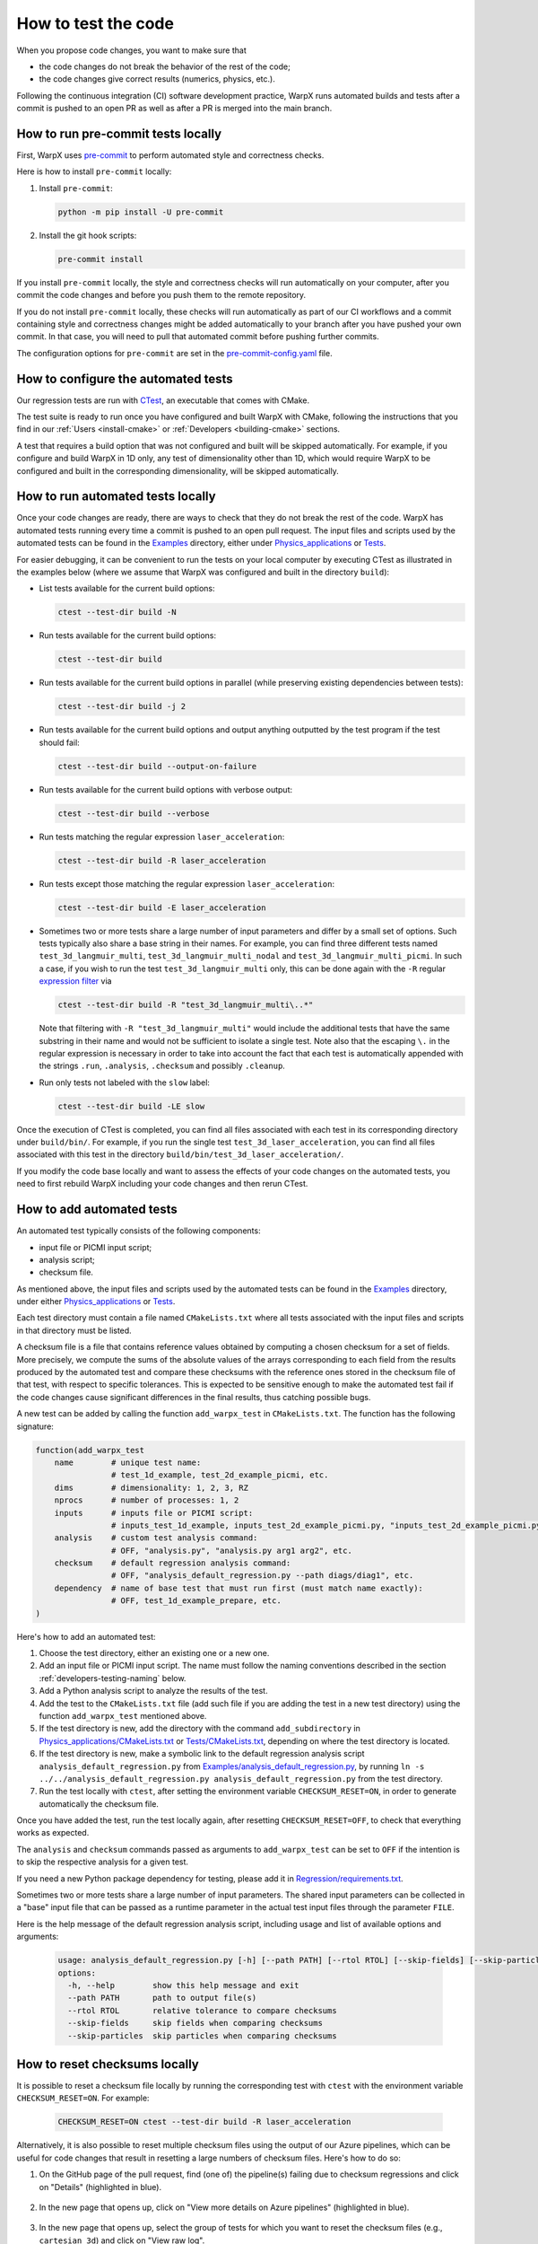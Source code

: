 .. _developers-testing:

How to test the code
====================

When you propose code changes, you want to make sure that

* the code changes do not break the behavior of the rest of the code;
* the code changes give correct results (numerics, physics, etc.).

Following the continuous integration (CI) software development practice, WarpX runs automated builds and tests after a commit is pushed to an open PR as well as after a PR is merged into the main branch.

How to run pre-commit tests locally
-----------------------------------

First, WarpX uses `pre-commit <https://pre-commit.com/>`__ to perform automated style and correctness checks.

Here is how to install ``pre-commit`` locally:

#. Install ``pre-commit``:

   .. code-block:: sh

      python -m pip install -U pre-commit

#. Install the git hook scripts:

   .. code-block:: sh

      pre-commit install

If you install ``pre-commit`` locally, the style and correctness checks will run automatically on your computer, after you commit the code changes and before you push them to the remote repository.

If you do not install ``pre-commit`` locally, these checks will run automatically as part of our CI workflows and a commit containing style and correctness changes might be added automatically to your branch after you have pushed your own commit.
In that case, you will need to pull that automated commit before pushing further commits.

The configuration options for ``pre-commit`` are set in the `pre-commit-config.yaml <https://github.com/ECP-WarpX/WarpX/blob/development/.pre-commit-config.yaml>`__ file.

How to configure the automated tests
------------------------------------

Our regression tests are run with `CTest <https://cmake.org/cmake/help/book/mastering-cmake/chapter/Testing%20With%20CMake%20and%20CTest.html#>`__, an executable that comes with CMake.

The test suite is ready to run once you have configured and built WarpX with CMake, following the instructions that you find in our :ref:`Users <install-cmake>` or :ref:`Developers <building-cmake>` sections.

A test that requires a build option that was not configured and built will be skipped automatically. For example, if you configure and build WarpX in 1D only, any test of dimensionality other than 1D, which would require WarpX to be configured and built in the corresponding dimensionality, will be skipped automatically.

How to run automated tests locally
----------------------------------

Once your code changes are ready, there are ways to check that they do not break the rest of the code.
WarpX has automated tests running every time a commit is pushed to an open pull request.
The input files and scripts used by the automated tests can be found in the `Examples <https://github.com/ECP-WarpX/WarpX/tree/development/Examples>`__ directory, either under `Physics_applications <https://github.com/ECP-WarpX/WarpX/tree/development/Examples/Physics_applications>`__ or `Tests <https://github.com/ECP-WarpX/WarpX/tree/development/Examples/Tests>`__.

For easier debugging, it can be convenient to run the tests on your local computer by executing CTest as illustrated in the examples below (where we assume that WarpX was configured and built in the directory ``build``):

* List tests available for the current build options:

  .. code-block:: sh

       ctest --test-dir build -N

* Run tests available for the current build options:

  .. code-block:: sh

       ctest --test-dir build

* Run tests available for the current build options in parallel (while preserving existing dependencies between tests):

  .. code-block:: sh

       ctest --test-dir build -j 2

* Run tests available for the current build options and output anything outputted by the test program if the test should fail:

  .. code-block:: sh

       ctest --test-dir build --output-on-failure

* Run tests available for the current build options with verbose output:

  .. code-block:: sh

       ctest --test-dir build --verbose

* Run tests matching the regular expression ``laser_acceleration``:

  .. code-block:: sh

       ctest --test-dir build -R laser_acceleration

* Run tests except those matching the regular expression ``laser_acceleration``:

  .. code-block:: sh

       ctest --test-dir build -E laser_acceleration

* Sometimes two or more tests share a large number of input parameters and differ by a small set of options.
  Such tests typically also share a base string in their names.
  For example, you can find three different tests named ``test_3d_langmuir_multi``, ``test_3d_langmuir_multi_nodal`` and ``test_3d_langmuir_multi_picmi``.
  In such a case, if you wish to run the test ``test_3d_langmuir_multi`` only, this can be done again with the ``-R`` regular `expression filter <https://regex101.com>`__ via

  .. code-block:: sh

       ctest --test-dir build -R "test_3d_langmuir_multi\..*"

  Note that filtering with ``-R "test_3d_langmuir_multi"`` would include the additional tests that have the same substring in their name and would not be sufficient to isolate a single test.
  Note also that the escaping ``\.`` in the regular expression is necessary in order to take into account the fact that each test is automatically appended with the strings ``.run``, ``.analysis``, ``.checksum`` and possibly ``.cleanup``.

* Run only tests not labeled with the ``slow`` label:

  .. code-block:: sh

       ctest --test-dir build -LE slow

Once the execution of CTest is completed, you can find all files associated with each test in its corresponding directory under ``build/bin/``.
For example, if you run the single test ``test_3d_laser_acceleration``, you can find all files associated with this test in the directory ``build/bin/test_3d_laser_acceleration/``.

If you modify the code base locally and want to assess the effects of your code changes on the automated tests, you need to first rebuild WarpX including your code changes and then rerun CTest.

How to add automated tests
--------------------------

An automated test typically consists of the following components:

* input file or PICMI input script;

* analysis script;

* checksum file.

As mentioned above, the input files and scripts used by the automated tests can be found in the `Examples <https://github.com/ECP-WarpX/WarpX/tree/development/Examples>`__ directory, under either `Physics_applications <https://github.com/ECP-WarpX/WarpX/tree/development/Examples/Physics_applications>`__ or `Tests <https://github.com/ECP-WarpX/WarpX/tree/development/Examples/Tests>`__.

Each test directory must contain a file named ``CMakeLists.txt`` where all tests associated with the input files and scripts in that directory must be listed.

A checksum file is a file that contains reference values obtained by computing a chosen checksum for a set of fields.
More precisely, we compute the sums of the absolute values of the arrays corresponding to each field from the results produced by the automated test and compare these checksums with the reference ones stored in the checksum file of that test, with respect to specific tolerances.
This is expected to be sensitive enough to make the automated test fail if the code changes cause significant differences in the final results, thus catching possible bugs.

A new test can be added by calling the function ``add_warpx_test`` in ``CMakeLists.txt``. The function has the following signature:

.. code-block:: cmake

     function(add_warpx_test
         name        # unique test name:
                     # test_1d_example, test_2d_example_picmi, etc.
         dims        # dimensionality: 1, 2, 3, RZ
         nprocs      # number of processes: 1, 2
         inputs      # inputs file or PICMI script:
                     # inputs_test_1d_example, inputs_test_2d_example_picmi.py, "inputs_test_2d_example_picmi.py arg1 arg2", etc.
         analysis    # custom test analysis command:
                     # OFF, "analysis.py", "analysis.py arg1 arg2", etc.
         checksum    # default regression analysis command:
                     # OFF, "analysis_default_regression.py --path diags/diag1", etc.
         dependency  # name of base test that must run first (must match name exactly):
                     # OFF, test_1d_example_prepare, etc.
     )

Here's how to add an automated test:

#. Choose the test directory, either an existing one or a new one.

#. Add an input file or PICMI input script.
   The name must follow the naming conventions described in the section :ref:`developers-testing-naming` below.

#. Add a Python analysis script to analyze the results of the test.

#. Add the test to the ``CMakeLists.txt`` file (add such file if you are adding the test in a new test directory) using the function ``add_warpx_test`` mentioned above.

#. If the test directory is new, add the directory with the command ``add_subdirectory`` in `Physics_applications/CMakeLists.txt <https://github.com/ECP-WarpX/WarpX/tree/development/Examples/Physics_applications/CMakeLists.txt>`__ or `Tests/CMakeLists.txt <https://github.com/ECP-WarpX/WarpX/tree/development/Examples/Tests/CMakeLists.txt>`__, depending on where the test directory is located.

#. If the test directory is new, make a symbolic link to the default regression analysis script ``analysis_default_regression.py`` from `Examples/analysis_default_regression.py <https://github.com/ECP-WarpX/WarpX/blob/development/Examples/analysis_default_regression.py>`__, by running ``ln -s ../../analysis_default_regression.py analysis_default_regression.py`` from the test directory.

#. Run the test locally with ``ctest``, after setting the environment variable ``CHECKSUM_RESET=ON``, in order to generate automatically the checksum file.

Once you have added the test, run the test locally again, after resetting ``CHECKSUM_RESET=OFF``, to check that everything works as expected.

The ``analysis`` and ``checksum`` commands passed as arguments to ``add_warpx_test`` can be set to ``OFF`` if the intention is to skip the respective analysis for a given test.

If you need a new Python package dependency for testing, please add it in `Regression/requirements.txt <https://github.com/ECP-WarpX/WarpX/blob/development/Regression/requirements.txt>`__.

Sometimes two or more tests share a large number of input parameters.
The shared input parameters can be collected in a "base" input file that can be passed as a runtime parameter in the actual test input files through the parameter ``FILE``.

Here is the help message of the default regression analysis script, including usage and list of available options and arguments:

  .. code-block:: bash

       usage: analysis_default_regression.py [-h] [--path PATH] [--rtol RTOL] [--skip-fields] [--skip-particles]
       options:
         -h, --help        show this help message and exit
         --path PATH       path to output file(s)
         --rtol RTOL       relative tolerance to compare checksums
         --skip-fields     skip fields when comparing checksums
         --skip-particles  skip particles when comparing checksums

How to reset checksums locally
------------------------------

It is possible to reset a checksum file locally by running the corresponding test with ``ctest`` with the environment variable ``CHECKSUM_RESET=ON``. For example:

  .. code-block:: bash

       CHECKSUM_RESET=ON ctest --test-dir build -R laser_acceleration

Alternatively, it is also possible to reset multiple checksum files using the output of our Azure pipelines, which can be useful for code changes that result in resetting a large numbers of checksum files.
Here's how to do so:

#. On the GitHub page of the pull request, find (one of) the pipeline(s) failing due to checksum regressions and click on "Details" (highlighted in blue).

   .. figure:: https://gist.github.com/user-attachments/assets/09db91b9-5711-4250-8b36-c52a6049e38e

#. In the new page that opens up, click on "View more details on Azure pipelines" (highlighted in blue).

   .. figure:: https://gist.github.com/user-attachments/assets/ab0c9a24-5518-4da7-890f-d79fa1c8de4c

#. In the new page that opens up, select the group of tests for which you want to reset the checksum files (e.g., ``cartesian_3d``) and click on "View raw log".

   .. figure:: https://gist.github.com/user-attachments/assets/06c1fe27-2c13-4bd3-b6b8-8b8941b37889

#. Save the raw log as a text file on your computer.

#. Go to the directory `Tools/DevUtils <https://github.com/ECP-WarpX/WarpX/tree/development/Tools/DevUtils>`__ and run the Python script `update_benchmarks_from_azure_output.py <https://github.com/ECP-WarpX/WarpX/blob/development/Tools/DevUtils/update_benchmarks_from_azure_output.py>`__ passing the path of the raw log text file as a command line argument:

   .. code:: bash

        python update_benchmarks_from_azure_output.py path/to/raw_log.txt

   This will update the checksum files for all the tests in the raw log that did not pass the checksum analysis.

.. _developers-testing-naming:

Naming conventions for automated tests
--------------------------------------

Note that we currently obey the following snake\_case naming conventions for test names and test input files (which make automation tasks easier, e.g., parsing visually, parsing through code, sorting alphabetically, filtering tests in CTest via ``-R``, etc.):

#. **Regular test names** start with the string ``test_1d_``, ``test_2d_``, ``test_3d_`` or ``test_rz_``, followed by a string that is descriptive of the test. For example, ``test_3d_laser_acceleration``.

#. **PICMI test names** start with the string ``test_1d_``, ``test_2d_``, ``test_3d_`` or ``test_rz_``, followed by a string that is descriptive of the test, and end with the string ``_picmi``. For example, ``test_3d_laser_acceleration_picmi``.

#. **Restart test names** end with the string ``_restart``. For example, ``test_3d_laser_acceleration_restart``.

#. **Test input files** start with the string ``inputs_`` followed by the test name. For example, ``inputs_test_3d_laser_acceleration`` or ``inputs_test_3d_laser_acceleration_picmi.py`` or ``inputs_test_3d_laser_acceleration_restart``.

#. **Base input files** (that is, files collecting input parameters shared between two or more tests) are typically named ``inputs_base_1d``, ``inputs_base_2d``, ``inputs_base_3d`` or ``inputs_base_rz``, possibly followed by additional strings if need be.

Other resources
---------------

With regard to testing the code more generally, not necessarily in the context of continuous integration, AMReX provides a number of useful post-processing tools for plotfiles.
The complete list of tools can be found `here <https://amrex-codes.github.io/amrex/docs_html/Post_Processing.html>`__.
One tool that traditionally stood out as especially useful for core developers and maintainers is `fcompare <https://amrex-codes.github.io/amrex/docs_html/Post_Processing.html#fcompare>`__.
